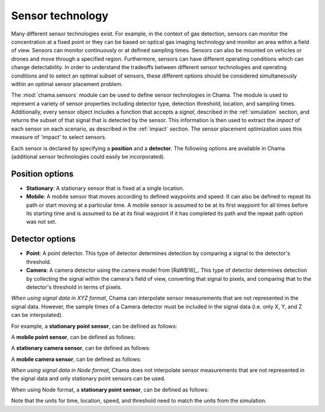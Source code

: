 .. raw:: latex

    \newpage

.. _sensors:

Sensor technology
=================

Many different sensor technologies exist. For example, in the context of gas
detection, sensors can monitor the concentration at a fixed point or they
can be based on optical gas imaging technology and monitor an area within a
field of view. Sensors can monitor continuously or at defined sampling
times. Sensors can also be mounted on vehicles or drones and move through
a specified region. Furthermore, sensors can have different operating
conditions which can change detectability.  In order to understand the
tradeoffs between different sensor technologies and operating conditions
and to select an optimal subset of sensors, these different options should
be considered simultaneously within an optimal sensor placement problem.

The :mod:`chama.sensors` module can be used to define sensor technologies in
Chama. The module is used to represent a variety of sensor properties
including detector type, detection threshold, location, and sampling times.
Additionally, every sensor object includes a function that accepts a `signal`, 
described in the :ref:`simulation` section, and returns the subset of that
signal that is detected by the sensor. This information is then used
to extract the `impact` of each sensor on each scenario, as described in the
:ref:`impact` section. The sensor placement optimization uses this measure of 
'impact' to select sensors.

Each sensor is declared by specifying a **position** and a **detector**.
The following options are available in Chama (additional sensor 
technologies could easily be incorporated).

Position options
----------------

- **Stationary**: A stationary sensor that is fixed at a single location.

- **Mobile**: A mobile sensor that moves according to defined waypoints
  and speed. It can also be defined to repeat its path or start moving at a
  particular time. A mobile sensor is assumed to be at its first waypoint
  for all times before its starting time and is assumed to be at its final
  waypoint if it has completed its path and the repeat path option was not set.

Detector options
----------------

- **Point**: A point detector. This type of
  detector determines detection by comparing a signal to the detector's
  threshold.

- **Camera**: A camera detector using the camera model from [RaWB16]_. 
  This type of detector determines detection by collecting
  the signal within the camera's field of view, converting that signal to
  pixels, and comparing that to the detector's threshold in terms of pixels.
  
*When using signal data in XYZ format*, Chama can interpolate sensor
measurements that are not represented in the signal data. However, the sample
times of a Camera detector must be included in the signal data (i.e. only X,
Y, and Z can be interpolated).

For example, a **stationary point sensor**, can be defined as follows:

.. doctest::
    :hide:

    >>> import chama
	
.. doctest::

    >>> pos1 = chama.sensors.Stationary(location=(1,2,3))
    >>> det1 = chama.sensors.Point(threshold=0.001, sample_times=[0,2,4,6,8,10])
    >>> stationary_pt_sensor = chama.sensors.Sensor(position=pos1, detector=det1)

A **mobile point sensor**, can be defined as follows:

.. doctest::

    >>> pos2 = chama.sensors.Mobile(locations=[(0,0,0),(1,0,0),(1,3,0),(1,2,1)],speed=1.2)
    >>> det2 = chama.sensors.Point(threshold=0.001, sample_times=[0,1,2,3,4,5,6,7,8,9,10])
    >>> mobile_pt_sensor = chama.sensors.Sensor(position=pos2, detector=det2)

A **stationary camera sensor**, can be defined as follows:

.. doctest::

    >>> pos3 = chama.sensors.Stationary(location=(2,2,1))
    >>> det3 = chama.sensors.Camera(threshold=400, sample_times=[0,5,10], direction=(1,1,1))
    >>> stationary_camera_sensor = chama.sensors.Sensor(position=pos3, detector=det3)

A **mobile camera sensor**, can be defined as follows:

.. doctest::

    >>> pos4 = chama.sensors.Mobile(locations=[(0,1,1),(0.1,1.2,1),(1,3,0),(1,2,1)],speed=0.5)
    >>> det4 = chama.sensors.Camera(threshold=100, sample_times=[0,3,6,9], direction=(1,1,1))
    >>> mobile_camera_sensor = chama.sensors.Sensor(position=pos4, detector=det4)

*When using signal data in Node format*, Chama does not interpolate sensor
measurements that are not represented in the signal data and only stationary
point sensors can be used.

When using Node format, a **stationary point sensor**, can be defined as
follows:

.. doctest::

    >>> pos1 = chama.sensors.Stationary(location='Node1')
    >>> det1 = chama.sensors.Point(threshold=0.001, sample_times=[0,2,4,6,8,10])
    >>> stationary_pt_sensor = chama.sensors.Sensor(position=pos1, detector=det1)

Note that the units for time, location, speed, and threshold need to match
the units from the simulation.